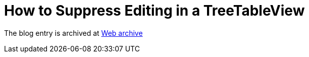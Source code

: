 ////
     Licensed to the Apache Software Foundation (ASF) under one
     or more contributor license agreements.  See the NOTICE file
     distributed with this work for additional information
     regarding copyright ownership.  The ASF licenses this file
     to you under the Apache License, Version 2.0 (the
     "License"); you may not use this file except in compliance
     with the License.  You may obtain a copy of the License at

       http://www.apache.org/licenses/LICENSE-2.0

     Unless required by applicable law or agreed to in writing,
     software distributed under the License is distributed on an
     "AS IS" BASIS, WITHOUT WARRANTIES OR CONDITIONS OF ANY
     KIND, either express or implied.  See the License for the
     specific language governing permissions and limitations
     under the License.
////
= How to Suppress Editing in a TreeTableView
:page-layout: page
:jbake-tags: community
:jbake-status: published
:keywords: blog entry how_to_suppress_editing_in
:description: blog entry how_to_suppress_editing_in
:toc: left
:toclevels: 4
:toc-title: 


The blog entry is archived at link:https://web.archive.org/web/20170314004724/https://blogs.oracle.com/geertjan/entry/how_to_suppress_editing_in[Web archive]

